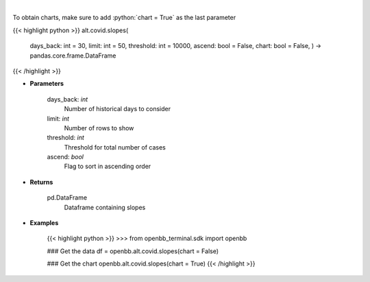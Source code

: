 .. role:: python(code)
    :language: python
    :class: highlight

|

.. raw:: html

    <h3>
    > Load cases and find slope over period
    </h3>

To obtain charts, make sure to add :python:`chart = True` as the last parameter

{{< highlight python >}}
alt.covid.slopes(
    days\_back: int = 30,
    limit: int = 50,
    threshold: int = 10000,
    ascend: bool = False,
    chart: bool = False,
    ) -> pandas.core.frame.DataFrame
{{< /highlight >}}

* **Parameters**

    days\_back: *int*
        Number of historical days to consider
    limit: *int*
        Number of rows to show
    threshold: *int*
        Threshold for total number of cases
    ascend: *bool*
        Flag to sort in ascending order

    
* **Returns**

    pd.DataFrame
        Dataframe containing slopes

    
* **Examples**

    {{< highlight python >}}
    >>> from openbb\_terminal.sdk import openbb

    ### Get the data
    df = openbb.alt.covid.slopes(chart = False)

    ### Get the chart
    openbb.alt.covid.slopes(chart = True)
    {{< /highlight >}}
